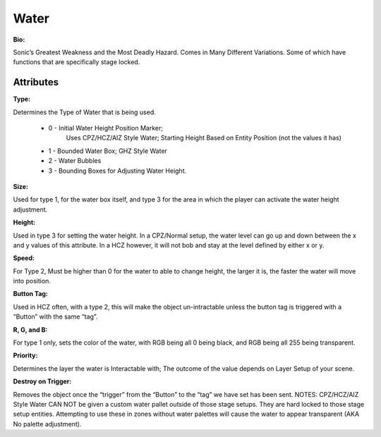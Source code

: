 Water
=======
**Bio:** 

Sonic’s Greatest Weakness and the Most Deadly Hazard. Comes in Many Different Variations. Some of which have functions that are specifically stage locked.

Attributes
-----------

**Type:** 

Determines the Type of Water that is being used.

    * 0 - Initial Water Height Position Marker; 
	Uses CPZ/HCZ/AIZ Style Water; Starting Height Based on Entity Position (not the values it has)
	
    * 1 - Bounded Water Box; GHZ Style Water
    * 2 - Water Bubbles
    * 3 - Bounding Boxes for Adjusting Water Height.

**Size:**  

Used for type 1, for the water box itself, and type 3 for the area in which the player can activate the water height adjustment.

**Height:** 

Used in type 3 for setting the water height. In a CPZ/Normal setup, the water level can go up and down between the x and y values of this attribute. In a HCZ however, it will not bob and stay at the level defined by either x or y.

**Speed:** 

For Type 2, Must be higher than 0 for the water to able to change height, the larger it is, the faster the water will move into position.

**Button Tag:** 

Used in HCZ often, with a type 2, this will make the object un-intractable unless the button tag is triggered with a “Button” with the same “tag”.

**R, G, and B:** 

For type 1 only, sets the color of the water, with RGB being all 0 being black, and RGB being all 255 being transparent.

**Priority:** 

Determines the layer the water is Interactable with; The outcome of the value depends on Layer Setup of your scene. 

**Destroy on Trigger:** 

Removes the object once the “trigger” from the “Button” to the “tag” we have set has been sent.
NOTES: CPZ/HCZ/AIZ Style Water CAN NOT be given a custom water pallet outside of those stage setups. They are hard locked to those stage setup entities. Attempting to use these in zones without water palettes will cause the water to appear transparent (AKA No palette adjustment).
